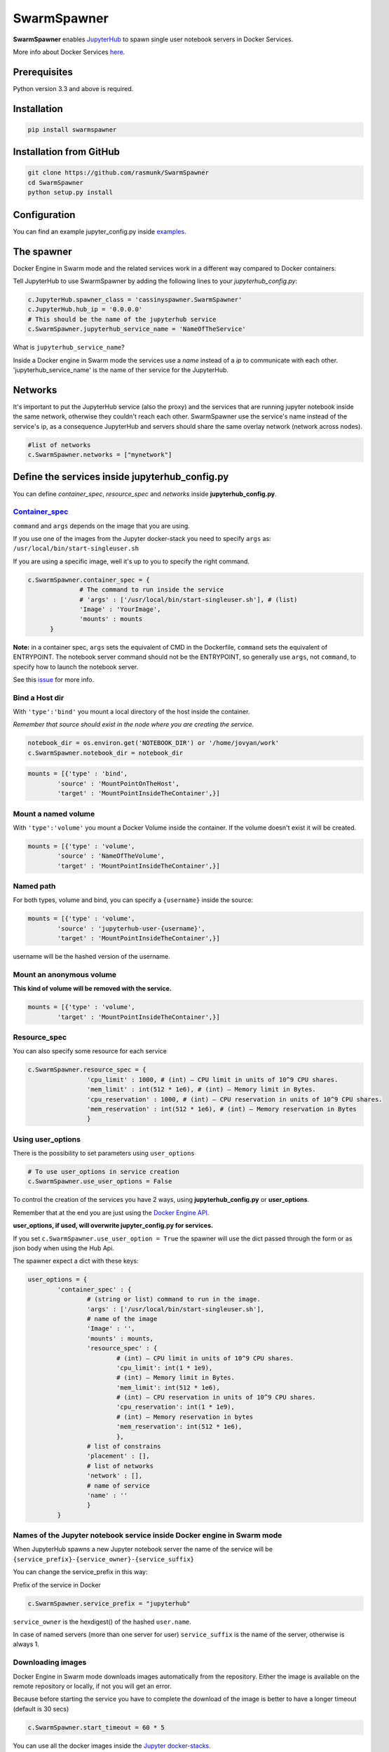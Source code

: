 ==============================
SwarmSpawner
==============================

.. image:: https://travis-ci.org/rasmunk/SwarmSpawner.svg?branch=master
    :target: https://travis-ci.org/rasmunk/SwarmSpawner


**SwarmSpawner** enables `JupyterHub <https://github.com/jupyterhub/jupyterhub>`_ to spawn single user notebook servers in Docker Services.

More info about Docker Services `here <https://docs.docker.com/engine/reference/commandline/service_create/>`_.


Prerequisites
================

Python version 3.3 and above is required.


Installation
================

.. code-block:: sh

   pip install swarmspawner

Installation from GitHub
============================

.. code-block:: sh

   git clone https://github.com/rasmunk/SwarmSpawner
   cd SwarmSpawner
   python setup.py install

Configuration
================

You can find an example jupyter_config.py inside `examples <examples>`_.

The spawner
================
Docker Engine in Swarm mode and the related services work in a different way compared to Docker containers.

Tell JupyterHub to use SwarmSpawner by adding the following lines to your `jupyterhub_config.py`:

.. code-block:: python

        c.JupyterHub.spawner_class = 'cassinyspawner.SwarmSpawner'
        c.JupyterHub.hub_ip = '0.0.0.0'
        # This should be the name of the jupyterhub service
        c.SwarmSpawner.jupyterhub_service_name = 'NameOfTheService'

What is ``jupyterhub_service_name``?

Inside a Docker engine in Swarm mode the services use a `name` instead of a `ip` to communicate with each other.
'jupyterhub_service_name' is the name of ther service for the JupyterHub.

Networks
============
It's important to put the JupyterHub service (also the proxy) and the services that are running jupyter notebook inside the same network, otherwise they couldn't reach each other.
SwarmSpawner use the service's name instead of the service's ip, as a consequence JupyterHub and servers should share the same overlay network (network across nodes).

.. code-block:: python

        #list of networks
        c.SwarmSpawner.networks = ["mynetwork"]


Define the services inside jupyterhub_config.py
===============================================
You can define *container_spec*, *resource_spec* and *networks* inside **jupyterhub_config.py**.

Container_spec__
-------------------
__ https://github.com/docker/docker-py/blob/master/docs/user_guides/swarm_services.md


``command`` and ``args`` depends on the image that you are using.

If you use one of the images from the Jupyter docker-stack you need to specify ``args`` as: ``/usr/local/bin/start-singleuser.sh``

If you are using a specific image, well it's up to you to specify the right command.

.. code-block:: python

    c.SwarmSpawner.container_spec = {
                  # The command to run inside the service
                  # 'args' : ['/usr/local/bin/start-singleuser.sh'], # (list)
                  'Image' : 'YourImage',
                  'mounts' : mounts
          }


**Note:** in a container spec, ``args`` sets the equivalent of CMD in the Dockerfile, ``command`` sets the equivalent of ENTRYPOINT.
The notebook server command should not be the ENTRYPOINT, so generally use ``args``, not ``command``, to specify how to launch the notebook server.

See this `issue <https://github.com/cassinyio/SwarmSpawner/issues/6>`_  for more info.

Bind a Host dir
---------------------
With ``'type':'bind'`` you mount a local directory of the host inside the container.

*Remember that source should exist in the node where you are creating the service.*

.. code-block:: python

        notebook_dir = os.environ.get('NOTEBOOK_DIR') or '/home/jovyan/work'
        c.SwarmSpawner.notebook_dir = notebook_dir

.. code-block:: python

        mounts = [{'type' : 'bind',
                'source' : 'MountPointOnTheHost',
                'target' : 'MountPointInsideTheContainer',}]


Mount a named volume
----------------------
With ``'type':'volume'`` you mount a Docker Volume inside the container.
If the volume doesn't exist it will be created.

.. code-block:: python

        mounts = [{'type' : 'volume',
                'source' : 'NameOfTheVolume',
                'target' : 'MountPointInsideTheContainer',}]


Named path
--------------
For both types, volume and bind, you can specify a ``{username}`` inside the source:

.. code-block:: python

        mounts = [{'type' : 'volume',
                'source' : 'jupyterhub-user-{username}',
                'target' : 'MountPointInsideTheContainer',}]


username will be the hashed version of the username.


Mount an anonymous volume
-------------------------
**This kind of volume will be removed with the service.**

.. code-block:: python

        mounts = [{'type' : 'volume',
                'target' : 'MountPointInsideTheContainer',}]


Resource_spec
---------------

You can also specify some resource for each service

.. code-block:: python

        c.SwarmSpawner.resource_spec = {
                        'cpu_limit' : 1000, # (int) – CPU limit in units of 10^9 CPU shares.
                        'mem_limit' : int(512 * 1e6), # (int) – Memory limit in Bytes.
                        'cpu_reservation' : 1000, # (int) – CPU reservation in units of 10^9 CPU shares.
                        'mem_reservation' : int(512 * 1e6), # (int) – Memory reservation in Bytes
                        }

Using user_options
--------------------

There is the possibility to set parameters using ``user_options``

.. code-block:: python

        # To use user_options in service creation
        c.SwarmSpawner.use_user_options = False


To control the creation of the services you have 2 ways, using **jupyterhub_config.py** or **user_options**.

Remember that at the end you are just using the `Docker Engine API <https://docs.docker.com/engine/api/>`_.

**user_options, if used, will overwrite jupyter_config.py for services.**

If you set ``c.SwarmSpawner.use_user_option = True`` the spawner will use the dict passed through the form or as json body when using the Hub Api.

The spawner expect a dict with these keys:

.. code-block:: python

        user_options = {
                'container_spec' : {
                        # (string or list) command to run in the image.
                        'args' : ['/usr/local/bin/start-singleuser.sh'],
                        # name of the image
                        'Image' : '',
                        'mounts' : mounts,
                        'resource_spec' : {
                                # (int) – CPU limit in units of 10^9 CPU shares.
                                'cpu_limit': int(1 * 1e9),
                                # (int) – Memory limit in Bytes.
                                'mem_limit': int(512 * 1e6),
                                # (int) – CPU reservation in units of 10^9 CPU shares.
                                'cpu_reservation': int(1 * 1e9),
                                # (int) – Memory reservation in bytes
                                'mem_reservation': int(512 * 1e6),
                                },
                        # list of constrains
                        'placement' : [],
                        # list of networks
                        'network' : [],
                        # name of service
                        'name' : ''
                        }
                }


Names of the Jupyter notebook service inside Docker engine in Swarm mode
--------------------------------------------------------------------------

When JupyterHub spawns a new Jupyter notebook server the name of the service will be ``{service_prefix}-{service_owner}-{service_suffix}``

You can change the service_prefix in this way:

Prefix of the service in Docker

.. code-block:: python

        c.SwarmSpawner.service_prefix = "jupyterhub"


``service_owner`` is the hexdigest() of the hashed ``user.name``.

In case of named servers (more than one server for user) ``service_suffix`` is the name of the server, otherwise is always 1.

Downloading images
-------------------
Docker Engine in Swarm mode downloads images automatically from the repository.
Either the image is available on the remote repository or locally, if not you will get an error.

Because before starting the service you have to complete the download of the image is better to have a longer timeout (default is 30 secs)

.. code-block:: python

        c.SwarmSpawner.start_timeout = 60 * 5


You can use all the docker images inside the `Jupyter docker-stacks`_.

.. _Jupyter docker-stacks: https://github.com/jupyter/docker-stacks

Contributing
-------------
If you would like to contribute to the project, please read `contributor documentation <http://jupyter.readthedocs.io/en/latest/contributor/content-contributor.html>`_.

For a **development install**, clone the `repository <https://github.com/cassiny/SwarmSpawner>`_ and then install from source:

.. code-block:: sh

        git clone https://github.com/cassiny/SwarmSpawner
        cd SwarmSpawner
        pip install -r requirements/base.txt -e .


Credit
=======
`DockerSpawner <https://github.com/jupyterhub/dockerspawner>`_

License
=======
All code is licensed under the terms of the revised BSD license.